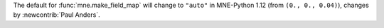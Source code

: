 The default for :func:`mne.make_field_map` will change to ``"auto"`` in MNE-Python 1.12 (from ``(0., 0., 0.04)``), changes by :newcontrib:`Paul Anders`.
